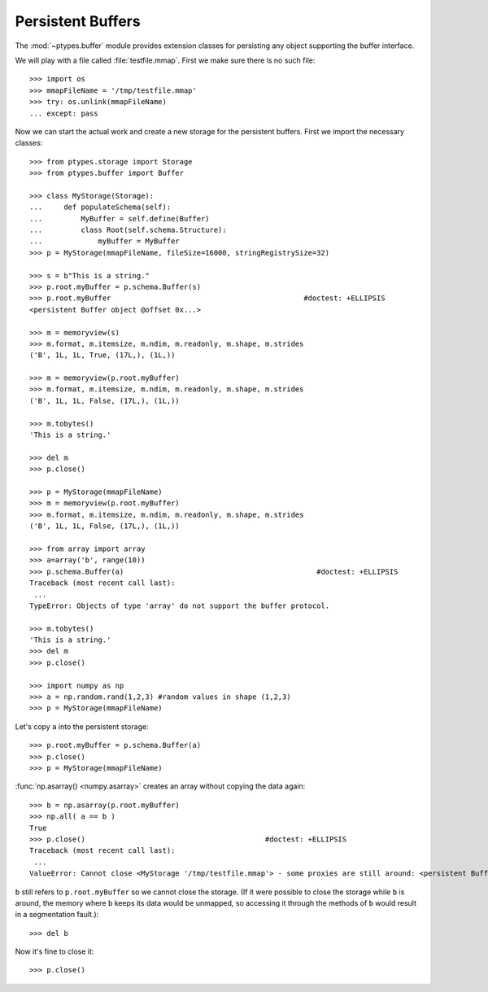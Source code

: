 ==================
Persistent Buffers
==================


The :mod:`~ptypes.buffer` module provides extension classes for persisting any object supporting the buffer interface.

We will play with a file called :file:`testfile.mmap`.
First we make sure there is no such file::

      >>> import os
      >>> mmapFileName = '/tmp/testfile.mmap'
      >>> try: os.unlink(mmapFileName)
      ... except: pass

Now we can start the actual work and create a new storage for the persistent buffers.
First we import the necessary classes::

      >>> from ptypes.storage import Storage
      >>> from ptypes.buffer import Buffer

      >>> class MyStorage(Storage):
      ...     def populateSchema(self):
      ...         MyBuffer = self.define(Buffer)
      ...         class Root(self.schema.Structure):
      ...             myBuffer = MyBuffer
      >>> p = MyStorage(mmapFileName, fileSize=16000, stringRegistrySize=32)

      >>> s = b"This is a string."
      >>> p.root.myBuffer = p.schema.Buffer(s)
      >>> p.root.myBuffer                                             #doctest: +ELLIPSIS
      <persistent Buffer object @offset 0x...>

      >>> m = memoryview(s)
      >>> m.format, m.itemsize, m.ndim, m.readonly, m.shape, m.strides
      ('B', 1L, 1L, True, (17L,), (1L,))

      >>> m = memoryview(p.root.myBuffer)
      >>> m.format, m.itemsize, m.ndim, m.readonly, m.shape, m.strides
      ('B', 1L, 1L, False, (17L,), (1L,))

      >>> m.tobytes()
      'This is a string.'

      >>> del m
      >>> p.close()

      >>> p = MyStorage(mmapFileName)
      >>> m = memoryview(p.root.myBuffer)
      >>> m.format, m.itemsize, m.ndim, m.readonly, m.shape, m.strides
      ('B', 1L, 1L, False, (17L,), (1L,))

      >>> from array import array
      >>> a=array('b', range(10))
      >>> p.schema.Buffer(a)                                             #doctest: +ELLIPSIS
      Traceback (most recent call last):
       ...
      TypeError: Objects of type 'array' do not support the buffer protocol.

      >>> m.tobytes()
      'This is a string.'
      >>> del m
      >>> p.close()

      >>> import numpy as np
      >>> a = np.random.rand(1,2,3) #random values in shape (1,2,3)
      >>> p = MyStorage(mmapFileName)

Let's copy ``a`` into the persistent storage::

      >>> p.root.myBuffer = p.schema.Buffer(a)
      >>> p.close()
      >>> p = MyStorage(mmapFileName)

:func:`np.asarray() <numpy.asarray>` creates an array without copying the data again::

      >>> b = np.asarray(p.root.myBuffer)
      >>> np.all( a == b )
      True
      >>> p.close()                                          #doctest: +ELLIPSIS
      Traceback (most recent call last):
       ...
      ValueError: Cannot close <MyStorage '/tmp/testfile.mmap'> - some proxies are still around: <persistent Buffer object @offset ...>

``b`` still refers to ``p.root.myBuffer`` so we cannot close the storage.
(If it were possible to close the storage while ``b`` is around, the memory
where ``b`` keeps its data would be unmapped, so accessing it through the methods
of ``b`` would result in a segmentation fault.)::

      >>> del b

Now it's fine to close it::

      >>> p.close()
